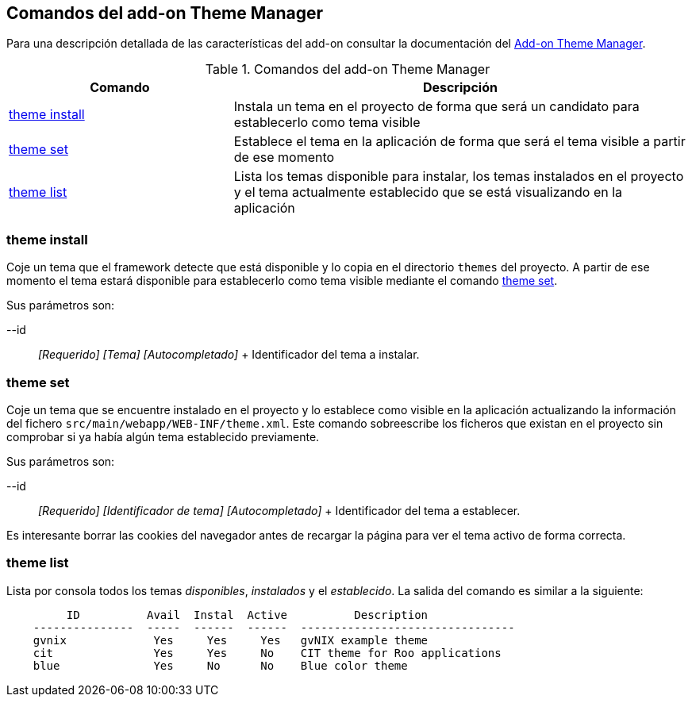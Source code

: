 Comandos del add-on Theme Manager
---------------------------------

Para una descripción detallada de las características del add-on
consultar la documentación del link:#addon-theme-manager[Add-on Theme
Manager].

.Comandos del add-on Theme Manager
[width="100%",cols="33%,67%",options="header",]
|=======================================================================
|Comando |Descripción
|link:#apendice-comandos_addon-theme-manager_theme-install[theme
install] |Instala un tema en el proyecto de forma que será un candidato
para establecerlo como tema visible

|link:#apendice-comandos_addon-theme-manager_theme-set[theme set]
|Establece el tema en la aplicación de forma que será el tema visible a
partir de ese momento

|link:#apendice-comandos_addon-theme-manager_theme-list[theme list]
|Lista los temas disponible para instalar, los temas instalados en el
proyecto y el tema actualmente establecido que se está visualizando en
la aplicación
|=======================================================================

theme install
~~~~~~~~~~~~~

Coje un tema que el framework detecte que está disponible y lo copia en
el directorio `themes` del proyecto. A partir de ese momento el tema
estará disponible para establecerlo como tema visible mediante el
comando link:#apendice-comandos_addon-theme-manager_theme-set[theme
set].

Sus parámetros son:

--id::
  _[Requerido] [Tema] [Autocompletado]_
  +
  Identificador del tema a instalar.

theme set
~~~~~~~~~

Coje un tema que se encuentre instalado en el proyecto y lo establece
como visible en la aplicación actualizando la información del fichero
`src/main/webapp/WEB-INF/theme.xml`. Este comando sobreescribe los
ficheros que existan en el proyecto sin comprobar si ya había algún tema
establecido previamente.

Sus parámetros son:

--id::
  _[Requerido] [Identificador de tema] [Autocompletado]_
  +
  Identificador del tema a establecer.

Es interesante borrar las cookies del navegador antes de recargar la
página para ver el tema activo de forma correcta.

theme list
~~~~~~~~~~

Lista por consola todos los temas _disponibles_, _instalados_ y el
_establecido_. La salida del comando es similar a la siguiente:

----------------------------------------------------------------------------
         ID          Avail  Instal  Active          Description
    ---------------  -----  ------  ------  --------------------------------
    gvnix             Yes     Yes     Yes   gvNIX example theme
    cit               Yes     Yes     No    CIT theme for Roo applications
    blue              Yes     No      No    Blue color theme
----------------------------------------------------------------------------
